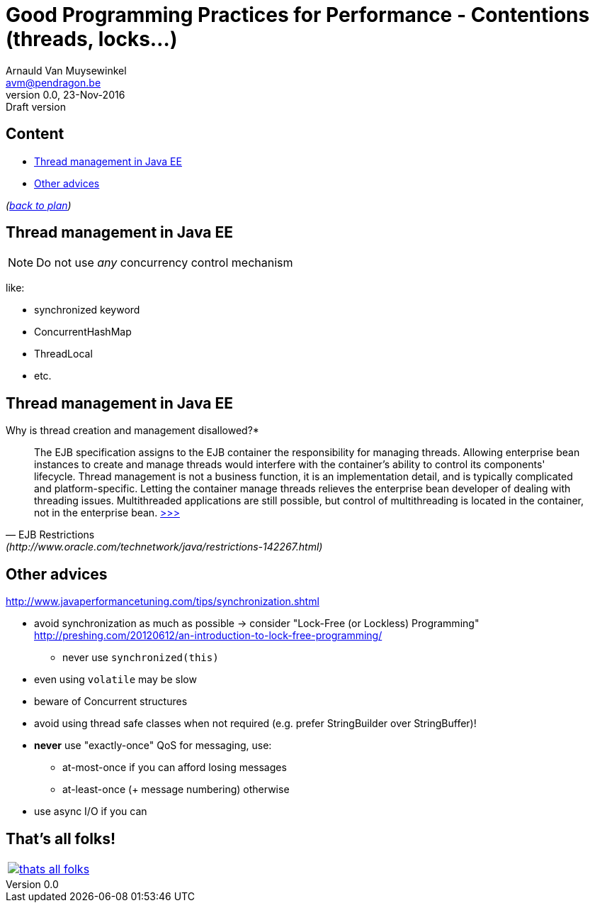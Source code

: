 // build_options: 
Good Programming Practices for Performance -  Contentions (threads, locks...)
=============================================================================
Arnauld Van Muysewinkel <avm@pendragon.be>
v0.0, 23-Nov-2016: Draft version
:backend: slidy
//:theme: volnitsky
:data-uri:
ifdef::env-build[:icons: font]
:extension: adoc
//extension may be overriden by compile.sh
:copyright: Creative-Commons-Zero (Arnauld Van Muysewinkel)

Content
-------

* <<jee,Thread management in Java EE>>
* <<_other_advices,Other advices>>

_(link:0.1-training_plan.{extension}#_best_practices[back to plan])_


[[jee]]
Thread management in Java EE
----------------------------

NOTE: Do not use _any_ concurrency control mechanism

like:

* synchronized keyword
* ConcurrentHashMap
* ThreadLocal
* etc.


Thread management in Java EE
----------------------------

*****
.Why is thread creation and management disallowed?*
[quote, "EJB Restrictions" (http://www.oracle.com/technetwork/java/restrictions-142267.html)]
_____
The EJB specification assigns to the EJB container the responsibility
for managing threads. Allowing enterprise bean instances to create and manage threads
would interfere with the container's ability to control its components' lifecycle.
Thread management is not a business function, it is an implementation detail,
and is typically complicated and platform-specific.
Letting the container manage threads relieves the enterprise bean developer
of dealing with threading issues. Multithreaded applications are still possible,
but control of multithreading is located in the container, not in the enterprise bean.
http://www.oracle.com/technetwork/java/restrictions-142267.html[>>>]
_____
*****


Other advices
-------------

http://www.javaperformancetuning.com/tips/synchronization.shtml

* avoid synchronization as much as possible -> consider "Lock-Free (or Lockless) Programming"
 http://preshing.com/20120612/an-introduction-to-lock-free-programming/
** never use +synchronized(this)+
* even using +volatile+ may be slow
* beware of Concurrent structures
* avoid using thread safe classes when not required (e.g. prefer StringBuilder over StringBuffer)!
* *never* use "exactly-once" QoS for messaging, use:
** at-most-once if you can afford losing messages
** at-least-once (+ message numbering) otherwise
* use async I/O if you can

:numbered!:
That's all folks!
-----------------

[cols="^",grid="none",frame="none"]
|=====
|image:images/thats-all-folks.png[link="#(1)"]
|=====

